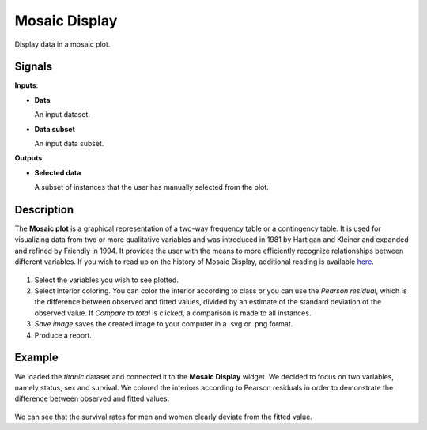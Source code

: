 Mosaic Display
==============

.. figure:: icons/mosaic-display.png

Display data in a mosaic plot. 

Signals
-------

**Inputs**:

-  **Data**

   An input dataset.

-  **Data subset**

   An input data subset. 

**Outputs**:

-  **Selected data**

   A subset of instances that the user has manually selected from the plot.

Description
-----------

The **Mosaic plot** is a graphical representation of a two-way frequency table or a contingency table. It is used for visualizing data from two or more qualitative variables and was introduced in 1981 by Hartigan and Kleiner and expanded and refined by Friendly in 1994. It provides the user with the means to more efficiently recognize relationships between different variables. If you wish to read up on the history of Mosaic Display, additional reading is available `here <http://www.datavis.ca/papers/moshist.pdf>`_.

.. figure:: images/Mosaic-Display-stamped.png

1. Select the variables you wish to see plotted.
2. Select interior coloring. You can color the interior according to class or you can use the *Pearson residual*, which is the difference between observed and fitted values, divided by an estimate of the standard deviation of the observed value. If *Compare to total* is clicked, a comparison is made to all instances.
3. *Save image* saves the created image to your computer in a .svg or .png format.
4. Produce a report. 

Example
-------

We loaded the *titanic* dataset and connected it to the **Mosaic Display** widget. We decided to focus on two variables, namely status, sex and survival. We colored the interiors according to Pearson residuals in order to demonstrate the difference between observed and fitted values. 

.. figure:: images/Mosaic-Display-Example.png

We can see that the survival rates for men and women clearly deviate from the fitted value. 
